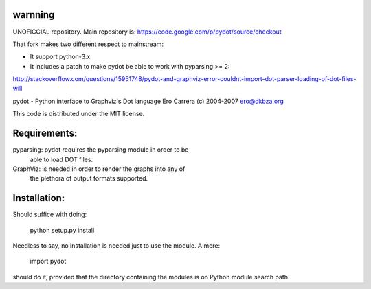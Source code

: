 warnning
--------

UNOFICCIAL repository. Main repository is: https://code.google.com/p/pydot/source/checkout

That fork makes two different respect to mainstream:

* It support python-3.x
* It includes a patch to make pydot be able to work with pyparsing >= 2:

http://stackoverflow.com/questions/15951748/pydot-and-graphviz-error-couldnt-import-dot-parser-loading-of-dot-files-will


pydot - Python interface to Graphviz's Dot language
Ero Carrera (c) 2004-2007
ero@dkbza.org

This code is distributed under the MIT license.

Requirements:
-------------

pyparsing: pydot requires the pyparsing module in order to be
	able to load DOT files.

GraphViz:  is needed in order to render the graphs into any of
	the plethora of output formats supported.

Installation:
-------------

Should suffice with doing:

 python setup.py install

Needless to say, no installation is needed just to use the module. A mere:

 import pydot

should do it, provided that the directory containing the modules is on Python
module search path.
